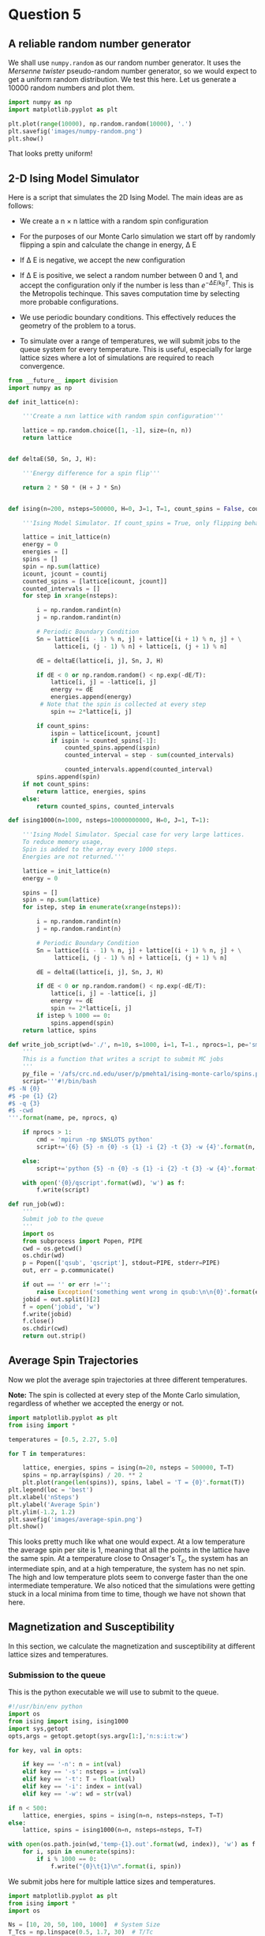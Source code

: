 * Question 5
  
** A reliable random number generator

We shall use  =numpy.random= as our random number generator. It uses the /Mersenne twister/ pseudo-random number generator, so we would expect to get a uniform random distribution. We test this here. Let us generate a 10000 random numbers and plot them.

#+BEGIN_SRC python
import numpy as np
import matplotlib.pyplot as plt

plt.plot(range(10000), np.random.random(10000), '.')
plt.savefig('images/numpy-random.png')
plt.show()
#+END_SRC

#+RESULTS:

[[./images/numpy-random.png]]

That looks pretty uniform!



** 2-D Ising Model Simulator

Here is a script that simulates the 2D Ising Model. The main ideas are as follows:

-  We create a n \times n lattice with a random spin configuration

- For the purposes of our Monte Carlo simulation we start off by randomly flipping a spin and calculate the change in energy, \Delta E

- If \Delta E is negative, we accept the new configuration

- If \Delta E is positive, we select a random number between 0 and 1, and accept the configuration only if the number is less than \(e^{-\Delta E / k_{B}T}\). This is the Metropolis techinque. This saves computation time by selecting more probable configurations.

- We use periodic boundary conditions. This effectively reduces the geometry of the problem to a torus.

- To simulate over a range of temperatures, we will submit jobs to the queue system for every temperature.  This is useful, especially for large lattice sizes where a lot of simulations are required to reach convergence.
  
#+BEGIN_SRC python :tangle ising.py
from __future__ import division
import numpy as np

def init_lattice(n):

    '''Create a nxn lattice with random spin configuration'''
    
    lattice = np.random.choice([1, -1], size=(n, n))
    return lattice


def deltaE(S0, Sn, J, H):

    '''Energy difference for a spin flip'''
    
    return 2 * S0 * (H + J * Sn)


def ising(n=200, nsteps=500000, H=0, J=1, T=1, count_spins = False, countij = [1,1]):

    '''Ising Model Simulator. If count_spins = True, only flipping behavior of 1 site is studied.'''
    
    lattice = init_lattice(n)
    energy = 0
    energies = []
    spins = []
    spin = np.sum(lattice)
    icount, jcount = countij
    counted_spins = [lattice[icount, jcount]]
    counted_intervals = []
    for step in xrange(nsteps):

        i = np.random.randint(n)
        j = np.random.randint(n)

        # Periodic Boundary Condition
        Sn = lattice[(i - 1) % n, j] + lattice[(i + 1) % n, j] + \
             lattice[i, (j - 1) % n] + lattice[i, (j + 1) % n]

        dE = deltaE(lattice[i, j], Sn, J, H)

        if dE < 0 or np.random.random() < np.exp(-dE/T):
            lattice[i, j] = -lattice[i, j]
            energy += dE
            energies.append(energy)
         # Note that the spin is collected at every step
            spin += 2*lattice[i, j]
        
        if count_spins:
            ispin = lattice[icount, jcount]
            if ispin != counted_spins[-1]:
                counted_spins.append(ispin)
                counted_interval = step - sum(counted_intervals)

                counted_intervals.append(counted_interval)            
        spins.append(spin)
    if not count_spins:
        return lattice, energies, spins
    else:
        return counted_spins, counted_intervals

def ising1000(n=1000, nsteps=10000000000, H=0, J=1, T=1):

    '''Ising Model Simulator. Special case for very large lattices.
    To reduce memory usage,
    Spin is added to the array every 1000 steps.
    Energies are not returned.'''
    
    lattice = init_lattice(n)
    energy = 0

    spins = []
    spin = np.sum(lattice)
    for istep, step in enumerate(xrange(nsteps)):

        i = np.random.randint(n)
        j = np.random.randint(n)

        # Periodic Boundary Condition
        Sn = lattice[(i - 1) % n, j] + lattice[(i + 1) % n, j] + \
             lattice[i, (j - 1) % n] + lattice[i, (j + 1) % n]

        dE = deltaE(lattice[i, j], Sn, J, H)

        if dE < 0 or np.random.random() < np.exp(-dE/T):
            lattice[i, j] = -lattice[i, j]
            energy += dE
            spin += 2*lattice[i, j]
        if istep % 1000 == 0:
            spins.append(spin)
    return lattice, spins

def write_job_script(wd='./', n=10, s=1000, i=1, T=1., nprocs=1, pe='smp', name = 'batch', q = 'long'):
    '''
    This is a function that writes a script to submit MC jobs
    '''
    py_file = '/afs/crc.nd.edu/user/p/pmehta1/ising-monte-carlo/spins.py'
    script='''#!/bin/bash
#$ -N {0}
#$ -pe {1} {2}
#$ -q {3}
#$ -cwd
'''.format(name, pe, nprocs, q)
       
    if nprocs > 1:
        cmd = 'mpirun -np $NSLOTS python'
        script+='{6} {5} -n {0} -s {1} -i {2} -t {3} -w {4}'.format(n, s, i, T, wd, py_file, cmd)

    else:
        script+='python {5} -n {0} -s {1} -i {2} -t {3} -w {4}'.format(n, s, i, T, wd, py_file)

    with open('{0}/qscript'.format(wd), 'w') as f:
        f.write(script)

def run_job(wd):
    '''
    Submit job to the queue
    '''
    import os
    from subprocess import Popen, PIPE
    cwd = os.getcwd()
    os.chdir(wd)
    p = Popen(['qsub', 'qscript'], stdout=PIPE, stderr=PIPE)
    out, err = p.communicate()
    
    if out == '' or err !='':
        raise Exception('something went wrong in qsub:\n\n{0}'.format(err))
    jobid = out.split()[2]
    f = open('jobid', 'w')
    f.write(jobid)
    f.close()
    os.chdir(cwd)
    return out.strip()    
#+END_SRC

#+RESULTS:


** Average Spin Trajectories

Now we plot the average spin trajectories at three different temperatures. 

*Note:* The spin is collected at every step of the Monte Carlo simulation, regardless of whether we accepted the energy or not.

#+BEGIN_SRC python
import matplotlib.pyplot as plt
from ising import *

temperatures = [0.5, 2.27, 5.0]

for T in temperatures:

    lattice, energies, spins = ising(n=20, nsteps = 500000, T=T)
    spins = np.array(spins) / 20. ** 2
    plt.plot(range(len(spins)), spins, label = 'T = {0}'.format(T))
plt.legend(loc = 'best')
plt.xlabel('nSteps')
plt.ylabel('Average Spin')
plt.ylim(-1.2, 1.2)
plt.savefig('images/average-spin.png')
plt.show()

#+END_SRC

#+RESULTS:

[[./images/average-spin.png]]

This looks pretty much like what one would expect. At a low temperature the average spin per site is 1, meaning that all the points in the lattice have the same spin. At a temperature close to Onsager's T_{c}, the system has an intermediate spin, and at a high temperature, the system has no net spin. The high and low temperature plots seem to converge faster than the one intermediate temperature. We also noticed that the simulations were getting stuck in a local minima from time to time, though we have not shown that here.



** Magnetization and Susceptibility
In this section, we calculate the magnetization and susceptibility at different lattice sizes and temperatures.   
*** Submission to the queue
    
This is the python executable we will use to submit to the queue.
#+BEGIN_SRC python :tangle spins.py
#!/usr/bin/env python
import os
from ising import ising, ising1000
import sys,getopt
opts,args = getopt.getopt(sys.argv[1:],'n:s:i:t:w')

for key, val in opts:

    if key == '-n': n = int(val)
    elif key == '-s': nsteps = int(val)
    elif key == '-t': T = float(val)
    elif key == '-i': index = int(val)
    elif key == '-w': wd = str(val)

if n < 500:
    lattice, energies, spins = ising(n=n, nsteps=nsteps, T=T)
else:
    lattice, spins = ising1000(n=n, nsteps=nsteps, T=T)
    
with open(os.path.join(wd,'temp-{1}.out'.format(wd, index)), 'w') as f:
    for i, spin in enumerate(spins):
        if i % 1000 == 0:
            f.write("{0}\t{1}\n".format(i, spin))   
#+END_SRC

#+RESULTS:

We submit jobs here for multiple lattice sizes and temperatures.

#+BEGIN_SRC python
import matplotlib.pyplot as plt
from ising import *
import os

Ns = [10, 20, 50, 100, 1000]  # System Size
T_Tcs = np.linspace(0.5, 1.7, 30)  # T/Tc
Tc = 2.268  # Onsager's Tc

for n in Ns:
    for i, T_Tc in enumerate(T_Tcs):
        T = T_Tc*Tc
        wd = 'magnetization/size-{0}/temp-{1}'.format(n, i)
        if not os.path.exists(wd): 
            os.makedirs(wd)
        if n !=1000:
            write_job_script(wd=wd, n=n, s= n * 1000000, T=T, i=i)
        else:
            write_job_script(wd=wd, n=n, s= n * 1000000, T=T, i=i, nprocs = 1, q ='long')
        run_job(wd)
#+END_SRC

#+RESULTS:

*** Magnetization
Here we plot the magnetization. We see that for larger lattice sizes, the system has not reached equilibirum. Otherwise the plot looks like one would expect, i.e, fully magnetized at low temperatures, disordered at higher temperatures, transitioning at the critical temperature. The transition is sharper at larger lattice sizes.

#+BEGIN_SRC python
from __future__ import division
import matplotlib.pyplot as plt
from ising import *
import os

Ns = [10, 20, 50, 100, 1000]  # System Size
T_Tcs = np.linspace(0.5, 1.7, 30)  # T/Tc
Tc = 2.268  # Onsager's Tc

for n in Ns:
    avgspins = []
    for i, T_Tc in enumerate(T_Tcs):
        T = T_Tc*Tc
        indices, spins = np.loadtxt('magnetization/size-{0}/temp-{1}/temp-{1}.out'.format(n,i), unpack =True)
        spins = spins[int(len(spins)/2):]
        avgspin = np.sum(np.abs(spins)) / n ** 2 / len(spins)
        avgspins.append(avgspin)
    plt.plot(T_Tcs, avgspins, 'o-', label = 'L = {0}'.format(n))

plt.xlabel('T/T$_{c}$', fontsize = 16)
plt.ylabel('<M$_{L}$>', fontsize = 16)
plt.legend()
plt.savefig('images/magnetization.png')
plt.show()
#+END_SRC

#+RESULTS:

[[./images/magnetization.png]]

*** Susceptibility

Susceptibility is the second derivative of the energy and measures the extent to which the lattice will be magnitized. It is discontinuous at the critical temperature.

#+BEGIN_SRC python
from __future__ import division
import matplotlib.pyplot as plt
from ising import *
import os

Ns = [10, 20, 50, 100, 1000]  # System Size
T_Tcs = np.linspace(0.5, 1.7, 30)  # T/Tc
Tc = 2.268  # Onsager's Tc

for n in Ns:
    avgspins = []
    Xs = []
    for i, T_Tc in enumerate(T_Tcs):
        T = T_Tc*Tc
        indices, spins = np.loadtxt('magnetization/size-{0}/temp-{1}/temp-{1}.out'.format(n,i), unpack =True)
        spins = spins[int(len(spins)/2):]
        avgspin = np.sum(np.abs(spins)) / n ** 2 / len(spins)
        X =  np.abs(np.sum(((np.abs(spins) / n ** 2) ** 2)) \
                    / len(spins) - avgspin) / T
        avgspins.append(avgspin)
        Xs.append(X)
    plt.plot(T_Tcs, Xs, 'o-', label = 'L = {0}'.format(n))
plt.xlabel('T/T$_{c}$', fontsize = 16)
plt.ylabel('$\chi$', fontsize = 16)
plt.legend()
plt.savefig('images/susseptibility.png')
plt.show()
#+END_SRC

#+RESULTS:

[[./images/susseptibility.png]]



** Finite Size Scaling

For a system size of 50 let us run a few simulations around the critical point so that we can fit it to our scaling relation.

*** Job Submission
    
#+BEGIN_SRC python
import matplotlib.pyplot as plt
from ising import *
import os

Ns = [50]  # System Size
T_Tcs = np.linspace(0.9, 1.1, 100)  # T/Tc
Tc = 2.268  # Onsager's Tc

for n in Ns:
    for i, T_Tc in enumerate(T_Tcs):
        T = T_Tc*Tc
        wd = 'finite-size-scaling/size-{0}/temp-{1}'.format(n, i)
        if not os.path.exists(wd): 
            os.makedirs(wd)
        write_job_script(wd=wd, n=n, s= n * 1000000, T=T, i=i)
        run_job(wd)
#+END_SRC

#+RESULTS:

*** Fitting
#+BEGIN_SRC python
from __future__ import division
import numpy as np
import matplotlib.pyplot as plt
from pycse import nlinfit
from ising import *

Ns = [50]  # System Size
T_Tcs = np.linspace(0.9, 1.1, 100)  # T/Tc
Tc = 2.268  # Onsager's Tc

for n in Ns:
    avgspins = []
    avgspinsqs = []
    for i, T_Tc in enumerate(T_Tcs):
        T = T_Tc*Tc
        indices, spins = np.loadtxt('finite-size-scaling/size-{0}/temp-{1}/temp-{1}.out'.format(n,i), unpack =True)
        spins = spins[int(len(spins)/2):]
        avgspin = np.sum(np.abs(spins)) / n ** 2 / len(spins)
        avgspinsq =  np.abs(np.sum(((np.abs(spins) / n ** 2) ** 2)) / len(spins) - avgspin) / T
        avgspins.append(avgspin)
        avgspinsqs.append(avgspinsq)

# data
Ts = T_Tcs * Tc

Ts = Ts[25:75]
avgspinsqs = avgspinsqs[25:75]

plt.plot(Ts, avgspinsqs, 'o')

def M_fit(Ts, Tcinf, beta, a):
    
    M = a * np.abs((Ts - Tcinf) / Tcinf) ** beta
    return M

guess = [2.23, -1.7, 1]
pars, pint, SE = nlinfit(M_fit, Ts, avgspinsqs, guess, alpha=0.05)
Tcinf, beta, a = pint
#Tfit = np.linspace(Ts[6], Ts[18])

Tfit = np.linspace(Ts.min(), Ts.max())
print pars
#M = M_fit(Tfit, *pars)
#print np.size(Tfit), np.size(M)
#print M
plt.plot(Tfit, M_fit(Tfit, *pars))
#plt.savefig('images/eos-uncertainty.png')

#print '95% confidence intervals'
#print 'V0 = {0} bohr**3'.format(V0)
#print 'E0 = {0} Ha'.format(E0)
#print 'B0 = {0} GPA'.format([x * 29421.010901602753 for x in B0])
plt.show()
#+END_SRC

#+RESULTS:
: [ 2.23685625 -0.04968195  0.0648086 ]


** Extra Credit

We see that at high temperatures, the spin flips at short intervals. As we decrease the temperature, the spin hardly flips because the system becomes ordered.

#+BEGIN_SRC python
from ising import *
import matplotlib.pyplot as plt
temperatures = np.linspace(1.7, 0.5, 6) * 2.26

ij = [2, 2]
for i, T in enumerate(temperatures):
    counted_spins, counted_intervals = ising(n=10,
                                             nsteps=1000000,
                                             H=0,
                                             J=1,
                                             T=T, 
                                             count_spins=True,
                                             countij=ij)
    plt.subplot(3,2,i+1)
    plt.hist(counted_intervals, 50)
    plt.locator_params(nbins=4)
    plt.title('T/T$_{{c}}$ = {0}'.format(T))
    plt.xlabel('Flip Interval Frequency')
    plt.ylabel('No. of occurances')
plt.tight_layout()
plt.savefig('images/histograms.png')
plt.show()
#+END_SRC

#+RESULTS:

[[./images/histograms.png]]


** Nlinfit test

#+BEGIN_SRC python
from pycse import *
import matplotlib.pyplot as plt

x = np.arange(10)
y = x**2 + np.random.random(10)*2
print x , y
plt.plot(x,y)
#plt.show()

def func(x, a):

   return x**a

p, pint, se = nlinfit(func, x, y, 3)

print p
plt.plot(x, x**p)
#def func
plt.show()
#+END_SRC

#+RESULTS:
: [0 1 2 3 4 5 6 7 8 9] [  0.14825736   1.16691747   4.22080684  10.17593107  16.1183198
:   26.82922114  37.29249587  49.31862283  64.13961865  81.82408933]
: [ 2.00562762]

   
** Gezelter's Code

#+BEGIN_SRC python
from __future__ import division
from math import exp
from random import randrange,choice,random
from numpy import zeros, sum
import numpy as np
import matplotlib.pyplot as plt

def init_ising_lattice(n):
    lattice = zeros((n,n),dtype=int)
    options = [-1,1]
    for i in range(n):
        for j in range(n):
            lattice[i,j] = choice(options)
    return lattice

def energydiff(S0,Sn,J,H): return 2*S0*(H+J*Sn)

def ising(n=200,nsteps=500000,H=0,J=1,T=1):
    lattice = init_ising_lattice(n)
    energy = 0
    
    energies = []
    mags = []
    for step in range(nsteps):
        i = randrange(n)
        j = randrange(n)
        Sn = lattice[(i-1)%n,j]+lattice[(i+1)%n,j]+\
             lattice[i,(j-1)%n]+lattice[i,(j+1)%n]
        dE = energydiff(lattice[i,j],Sn,J,H)
        if dE < 0 or np.random.random() < exp(-dE/T):
            lattice[i,j] = -lattice[i,j]
            energy += dE
        
            energies.append(energy)
        mag = np.sum(lattice)/n**2
        mags.append(mag)
    return lattice,energies, mags

# Plotting Energies
for T in [8.04]:

    lattice, energies, mags = ising(T=T)
    plt.plot(range(len(energies)), energies)

plt.show()
#+END_SRC

#+RESULTS:

   
** Tinkter
   
#+BEGIN_SRC python
# ising.py
# Simulates the two-dimensional Ising model using the Metropolis algorithm
# This version uses Tkinter for the GUI
# By Dan Schroeder, Weber State University, January 2013

import Tkinter, numpy, random, math

size = 100                           # number of sites in a lattice row (change if desired)
squareWidth = 4                    # width of one site in pixels (change if desired)
canvasWidth = size * squareWidth    # full width of canvas in pixels
s = numpy.ones((size, size), int)   # 2D array of dipoles (1=up, -1=down)
running = False                     # will be true when simulation is running

theWindow = Tkinter.Tk()            # create the GUI window
theWindow.title("Ising Model")
theWindow.geometry('+50+50')        # get the window away from the corner

# Here's the Canvas where we draw the lattice using a Tkinter PhotoImage:
theCanvas = Tkinter.Canvas(theWindow, width=canvasWidth, height=canvasWidth)
theCanvas.pack()                    # put it at the top of the window
theImage = Tkinter.PhotoImage(width=canvasWidth, height=canvasWidth)
theCanvas.create_image((0, 0), image=theImage, anchor="nw", state="normal")
# The coordinates (3, 3) are a kludge to eliminate a mysterious offset that occurs otherwise.

# Function called when Start/Stop button is pressed:
def startStop():
    global running
    running = not running
    if running:
        goButton.config(text="Pause")
    else:
        goButton.config(text="Resume")

# Create the GUI controls:
controlFrame = Tkinter.Frame(theWindow)        # a frame to hold the GUI controls
controlFrame.pack()                            # put it below the canvas
tLabel = Tkinter.Label(controlFrame, text="Temperature: ")
tLabel.pack(side="left")
tSlider = Tkinter.Scale(controlFrame, from_=0.01, to=10.0, resolution=0.01, length=120, orient="horizontal")
tSlider.pack(side="left")
tSlider.set(2.27)                              # set to critical temperature initially
spacer = Tkinter.Frame(controlFrame, width=40)
spacer.pack(side="left")
goButton = Tkinter.Button(controlFrame, text="Start", width=8, command=startStop)
goButton.pack(side="left")

# Function to color the square representing site (i,j):
def colorSquare(i, j):
    theColor = "#7000ff" if s[i,j]==1 else "#ffffff"    # purple and white
    theImage.put(theColor, to=(i*squareWidth,j*squareWidth,(i+1)*squareWidth,(j+1)*squareWidth))
    # the "put" function colors the indicated rectangle within the image

# Function to calculate energy change upon hypothetical flip (with pbc):
def deltaE(i,j):
    leftS = s[size-1,j] if i==0 else s[i-1,j]
    rightS = s[0,j] if i==size-1 else s[i+1,j]
    topS = s[i,size-1] if j==0 else s[i,j-1]
    bottomS = s[i,0] if j==size-1 else s[i,j+1]
    return 2.0 * s[i,j] * (leftS + rightS + topS + bottomS)

# Main simulation "loop" schedules a call to itself upon completion:
def simulate():
    if running:
        T = tSlider.get()                    # get the current temperature
        for step in range(1000):             # (change the number of steps as desired)
            i = int(random.random()*size)    # choose a random row and column
            j = int(random.random()*size)
            eDiff = deltaE(i,j)
            if eDiff <= 0 or random.random() < math.exp(-eDiff/T):    # Metropolis!
                s[i,j] = -s[i,j]
                colorSquare(i, j)
    theWindow.after(1,simulate)              # come back in one millisecond

# Initialize to a random array, and draw it as we go:
for i in range(size):
    for j in range(size):
        s[i,j] = 1 if random.random()<0.5 else -1
        colorSquare(i,j)

simulate()                # start the simulation!
theWindow.mainloop()      # start the GUI event loop

#+END_SRC

#+RESULTS:






#+BEGIN_SRC sh
#!/bin/bash

for n in $(seq 231701 231800)

do
  qdel $n

done
#+END_SRC

#+RESULTS:
#+begin_example
pmehta1 has registered the job 231701 for deletion
pmehta1 has registered the job 231702 for deletion
pmehta1 has registered the job 231703 for deletion
pmehta1 has registered the job 231704 for deletion
pmehta1 has registered the job 231705 for deletion
pmehta1 has registered the job 231706 for deletion
pmehta1 has registered the job 231707 for deletion
pmehta1 has registered the job 231708 for deletion
pmehta1 has registered the job 231709 for deletion
pmehta1 has registered the job 231710 for deletion
pmehta1 has registered the job 231711 for deletion
pmehta1 has registered the job 231712 for deletion
pmehta1 has registered the job 231713 for deletion
pmehta1 has registered the job 231714 for deletion
pmehta1 has registered the job 231715 for deletion
pmehta1 has registered the job 231716 for deletion
pmehta1 has registered the job 231717 for deletion
pmehta1 has registered the job 231718 for deletion
pmehta1 has registered the job 231719 for deletion
pmehta1 has registered the job 231720 for deletion
pmehta1 has registered the job 231721 for deletion
pmehta1 has registered the job 231722 for deletion
pmehta1 has registered the job 231723 for deletion
pmehta1 has registered the job 231724 for deletion
pmehta1 has registered the job 231725 for deletion
pmehta1 has registered the job 231726 for deletion
pmehta1 has registered the job 231727 for deletion
pmehta1 has registered the job 231728 for deletion
pmehta1 has registered the job 231729 for deletion
pmehta1 has registered the job 231730 for deletion
pmehta1 has registered the job 231731 for deletion
pmehta1 has registered the job 231732 for deletion
pmehta1 has registered the job 231733 for deletion
pmehta1 has registered the job 231734 for deletion
pmehta1 has registered the job 231735 for deletion
pmehta1 has registered the job 231736 for deletion
pmehta1 has registered the job 231737 for deletion
pmehta1 has registered the job 231738 for deletion
pmehta1 has registered the job 231739 for deletion
pmehta1 has registered the job 231740 for deletion
pmehta1 has registered the job 231741 for deletion
pmehta1 has registered the job 231742 for deletion
pmehta1 has deleted job 231743
pmehta1 has deleted job 231744
pmehta1 has deleted job 231745
pmehta1 has deleted job 231746
pmehta1 has deleted job 231747
pmehta1 has deleted job 231748
pmehta1 has deleted job 231749
pmehta1 has deleted job 231750
pmehta1 has deleted job 231751
pmehta1 has deleted job 231752
pmehta1 has deleted job 231753
pmehta1 has deleted job 231754
pmehta1 has deleted job 231755
pmehta1 has deleted job 231756
pmehta1 has deleted job 231757
pmehta1 has deleted job 231758
pmehta1 has deleted job 231759
pmehta1 has deleted job 231760
pmehta1 has deleted job 231761
pmehta1 has deleted job 231762
pmehta1 has deleted job 231763
pmehta1 has deleted job 231764
pmehta1 has deleted job 231765
pmehta1 has deleted job 231766
pmehta1 has deleted job 231767
pmehta1 has deleted job 231768
pmehta1 has deleted job 231769
pmehta1 has deleted job 231770
pmehta1 has deleted job 231771
pmehta1 has deleted job 231772
pmehta1 has deleted job 231773
pmehta1 has deleted job 231774
pmehta1 has deleted job 231775
pmehta1 has deleted job 231776
pmehta1 has deleted job 231777
pmehta1 has deleted job 231778
pmehta1 has deleted job 231779
pmehta1 has deleted job 231780
pmehta1 has deleted job 231781
pmehta1 has deleted job 231782
pmehta1 has deleted job 231783
pmehta1 has deleted job 231784
pmehta1 has deleted job 231785
pmehta1 has deleted job 231786
pmehta1 has deleted job 231787
pmehta1 has deleted job 231788
pmehta1 has deleted job 231789
pmehta1 has deleted job 231790
pmehta1 has deleted job 231791
pmehta1 has deleted job 231792
pmehta1 has deleted job 231793
pmehta1 has deleted job 231794
pmehta1 has deleted job 231795
pmehta1 has deleted job 231796
pmehta1 has deleted job 231797
pmehta1 has deleted job 231798
pmehta1 has deleted job 231799
pmehta1 has deleted job 231800
#+end_example




** Functional form test

#+BEGIN_SRC python
import numpy as np

T = np.linspace(0.7, 2.0,100) *  2.268
Tc = 2.268

M = np.abs((T - Tc))**0.125

import matplotlib.pyplot as plt
plt.plot(T, M)
print M
plt.show()

#+END_SRC

#+RESULTS:
#+begin_example
[ 0.95300579  0.94768886  0.94215454  0.93638284  0.93035082  0.92403193
  0.91739527  0.91040448  0.90301642  0.89517933  0.88683034  0.87789196
  0.86826715  0.85783197  0.84642447  0.8338271   0.81973737  0.80371612
  0.78508838  0.76273247  0.73455818  0.69586884  0.63121174  0.51006994
  0.65616398  0.70940744  0.74404459  0.77010546  0.79115273  0.80888584
  0.82425454  0.83784603  0.85004977  0.86113794  0.87130856  0.88071039
  0.8894581   0.89764209  0.9053349   0.91259565  0.91947323  0.92600852
  0.93223607  0.93818534  0.94388171  0.94934713  0.9546008   0.95965955
  0.96453824  0.96925008  0.97380684  0.97821905  0.98249621  0.98664687
  0.99067878  0.994599    0.99841395  1.00212951  1.00575108  1.00928359
  1.01273163  1.01609939  1.01939079  1.02260943  1.02575869  1.02884168
  1.03186134  1.03482037  1.03772133  1.04056662  1.04335846  1.04609897
  1.04879012  1.05143379  1.05403174  1.05658562  1.059097    1.06156738
  1.06399816  1.06639068  1.0687462   1.07106593  1.07335102  1.07560256
  1.07782158  1.08000907  1.08216598  1.08429321  1.08639162  1.08846204
  1.09050525  1.09252202  1.09451305  1.09647905  1.09842067  1.10033857
  1.10223335  1.1041056   1.10595588  1.10778475]
#+end_example

